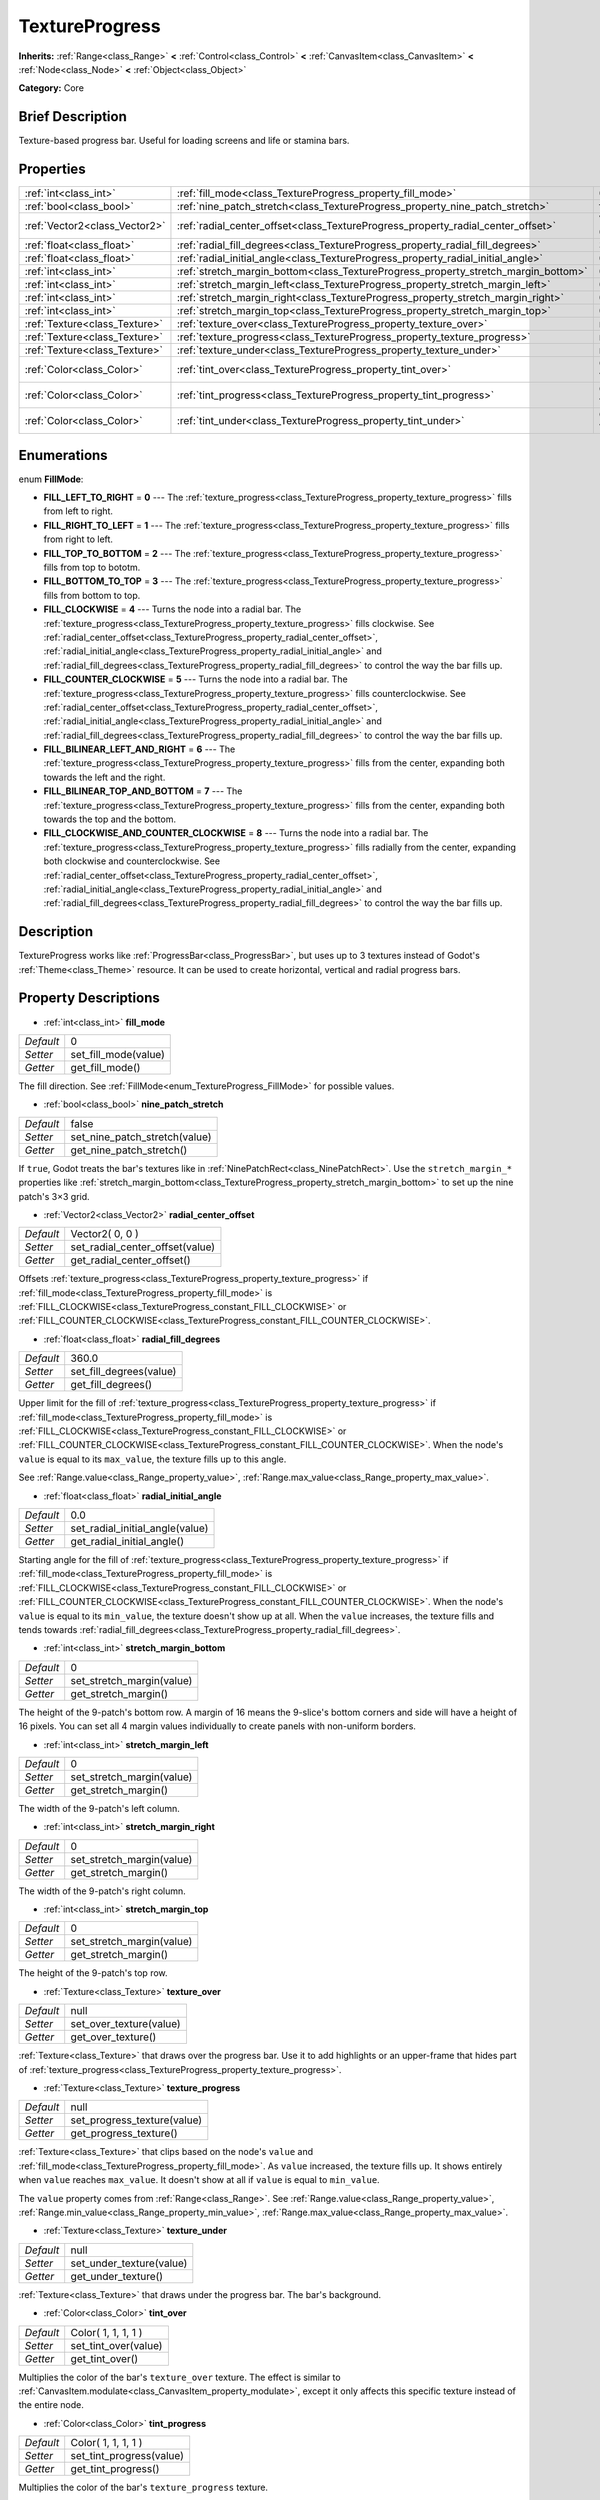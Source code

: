 .. Generated automatically by doc/tools/makerst.py in Godot's source tree.
.. DO NOT EDIT THIS FILE, but the TextureProgress.xml source instead.
.. The source is found in doc/classes or modules/<name>/doc_classes.

.. _class_TextureProgress:

TextureProgress
===============

**Inherits:** :ref:`Range<class_Range>` **<** :ref:`Control<class_Control>` **<** :ref:`CanvasItem<class_CanvasItem>` **<** :ref:`Node<class_Node>` **<** :ref:`Object<class_Object>`

**Category:** Core

Brief Description
-----------------

Texture-based progress bar. Useful for loading screens and life or stamina bars.

Properties
----------

+-------------------------------+------------------------------------------------------------------------------------+---------------------+
| :ref:`int<class_int>`         | :ref:`fill_mode<class_TextureProgress_property_fill_mode>`                         | 0                   |
+-------------------------------+------------------------------------------------------------------------------------+---------------------+
| :ref:`bool<class_bool>`       | :ref:`nine_patch_stretch<class_TextureProgress_property_nine_patch_stretch>`       | false               |
+-------------------------------+------------------------------------------------------------------------------------+---------------------+
| :ref:`Vector2<class_Vector2>` | :ref:`radial_center_offset<class_TextureProgress_property_radial_center_offset>`   | Vector2( 0, 0 )     |
+-------------------------------+------------------------------------------------------------------------------------+---------------------+
| :ref:`float<class_float>`     | :ref:`radial_fill_degrees<class_TextureProgress_property_radial_fill_degrees>`     | 360.0               |
+-------------------------------+------------------------------------------------------------------------------------+---------------------+
| :ref:`float<class_float>`     | :ref:`radial_initial_angle<class_TextureProgress_property_radial_initial_angle>`   | 0.0                 |
+-------------------------------+------------------------------------------------------------------------------------+---------------------+
| :ref:`int<class_int>`         | :ref:`stretch_margin_bottom<class_TextureProgress_property_stretch_margin_bottom>` | 0                   |
+-------------------------------+------------------------------------------------------------------------------------+---------------------+
| :ref:`int<class_int>`         | :ref:`stretch_margin_left<class_TextureProgress_property_stretch_margin_left>`     | 0                   |
+-------------------------------+------------------------------------------------------------------------------------+---------------------+
| :ref:`int<class_int>`         | :ref:`stretch_margin_right<class_TextureProgress_property_stretch_margin_right>`   | 0                   |
+-------------------------------+------------------------------------------------------------------------------------+---------------------+
| :ref:`int<class_int>`         | :ref:`stretch_margin_top<class_TextureProgress_property_stretch_margin_top>`       | 0                   |
+-------------------------------+------------------------------------------------------------------------------------+---------------------+
| :ref:`Texture<class_Texture>` | :ref:`texture_over<class_TextureProgress_property_texture_over>`                   | null                |
+-------------------------------+------------------------------------------------------------------------------------+---------------------+
| :ref:`Texture<class_Texture>` | :ref:`texture_progress<class_TextureProgress_property_texture_progress>`           | null                |
+-------------------------------+------------------------------------------------------------------------------------+---------------------+
| :ref:`Texture<class_Texture>` | :ref:`texture_under<class_TextureProgress_property_texture_under>`                 | null                |
+-------------------------------+------------------------------------------------------------------------------------+---------------------+
| :ref:`Color<class_Color>`     | :ref:`tint_over<class_TextureProgress_property_tint_over>`                         | Color( 1, 1, 1, 1 ) |
+-------------------------------+------------------------------------------------------------------------------------+---------------------+
| :ref:`Color<class_Color>`     | :ref:`tint_progress<class_TextureProgress_property_tint_progress>`                 | Color( 1, 1, 1, 1 ) |
+-------------------------------+------------------------------------------------------------------------------------+---------------------+
| :ref:`Color<class_Color>`     | :ref:`tint_under<class_TextureProgress_property_tint_under>`                       | Color( 1, 1, 1, 1 ) |
+-------------------------------+------------------------------------------------------------------------------------+---------------------+

Enumerations
------------

.. _enum_TextureProgress_FillMode:

.. _class_TextureProgress_constant_FILL_LEFT_TO_RIGHT:

.. _class_TextureProgress_constant_FILL_RIGHT_TO_LEFT:

.. _class_TextureProgress_constant_FILL_TOP_TO_BOTTOM:

.. _class_TextureProgress_constant_FILL_BOTTOM_TO_TOP:

.. _class_TextureProgress_constant_FILL_CLOCKWISE:

.. _class_TextureProgress_constant_FILL_COUNTER_CLOCKWISE:

.. _class_TextureProgress_constant_FILL_BILINEAR_LEFT_AND_RIGHT:

.. _class_TextureProgress_constant_FILL_BILINEAR_TOP_AND_BOTTOM:

.. _class_TextureProgress_constant_FILL_CLOCKWISE_AND_COUNTER_CLOCKWISE:

enum **FillMode**:

- **FILL_LEFT_TO_RIGHT** = **0** --- The :ref:`texture_progress<class_TextureProgress_property_texture_progress>` fills from left to right.

- **FILL_RIGHT_TO_LEFT** = **1** --- The :ref:`texture_progress<class_TextureProgress_property_texture_progress>` fills from right to left.

- **FILL_TOP_TO_BOTTOM** = **2** --- The :ref:`texture_progress<class_TextureProgress_property_texture_progress>` fills from top to bototm.

- **FILL_BOTTOM_TO_TOP** = **3** --- The :ref:`texture_progress<class_TextureProgress_property_texture_progress>` fills from bottom to top.

- **FILL_CLOCKWISE** = **4** --- Turns the node into a radial bar. The :ref:`texture_progress<class_TextureProgress_property_texture_progress>` fills clockwise. See :ref:`radial_center_offset<class_TextureProgress_property_radial_center_offset>`, :ref:`radial_initial_angle<class_TextureProgress_property_radial_initial_angle>` and :ref:`radial_fill_degrees<class_TextureProgress_property_radial_fill_degrees>` to control the way the bar fills up.

- **FILL_COUNTER_CLOCKWISE** = **5** --- Turns the node into a radial bar. The :ref:`texture_progress<class_TextureProgress_property_texture_progress>` fills counterclockwise. See :ref:`radial_center_offset<class_TextureProgress_property_radial_center_offset>`, :ref:`radial_initial_angle<class_TextureProgress_property_radial_initial_angle>` and :ref:`radial_fill_degrees<class_TextureProgress_property_radial_fill_degrees>` to control the way the bar fills up.

- **FILL_BILINEAR_LEFT_AND_RIGHT** = **6** --- The :ref:`texture_progress<class_TextureProgress_property_texture_progress>` fills from the center, expanding both towards the left and the right.

- **FILL_BILINEAR_TOP_AND_BOTTOM** = **7** --- The :ref:`texture_progress<class_TextureProgress_property_texture_progress>` fills from the center, expanding both towards the top and the bottom.

- **FILL_CLOCKWISE_AND_COUNTER_CLOCKWISE** = **8** --- Turns the node into a radial bar. The :ref:`texture_progress<class_TextureProgress_property_texture_progress>` fills radially from the center, expanding both clockwise and counterclockwise. See :ref:`radial_center_offset<class_TextureProgress_property_radial_center_offset>`, :ref:`radial_initial_angle<class_TextureProgress_property_radial_initial_angle>` and :ref:`radial_fill_degrees<class_TextureProgress_property_radial_fill_degrees>` to control the way the bar fills up.

Description
-----------

TextureProgress works like :ref:`ProgressBar<class_ProgressBar>`, but uses up to 3 textures instead of Godot's :ref:`Theme<class_Theme>` resource. It can be used to create horizontal, vertical and radial progress bars.

Property Descriptions
---------------------

.. _class_TextureProgress_property_fill_mode:

- :ref:`int<class_int>` **fill_mode**

+-----------+----------------------+
| *Default* | 0                    |
+-----------+----------------------+
| *Setter*  | set_fill_mode(value) |
+-----------+----------------------+
| *Getter*  | get_fill_mode()      |
+-----------+----------------------+

The fill direction. See :ref:`FillMode<enum_TextureProgress_FillMode>` for possible values.

.. _class_TextureProgress_property_nine_patch_stretch:

- :ref:`bool<class_bool>` **nine_patch_stretch**

+-----------+-------------------------------+
| *Default* | false                         |
+-----------+-------------------------------+
| *Setter*  | set_nine_patch_stretch(value) |
+-----------+-------------------------------+
| *Getter*  | get_nine_patch_stretch()      |
+-----------+-------------------------------+

If ``true``, Godot treats the bar's textures like in :ref:`NinePatchRect<class_NinePatchRect>`. Use the ``stretch_margin_*`` properties like :ref:`stretch_margin_bottom<class_TextureProgress_property_stretch_margin_bottom>` to set up the nine patch's 3×3 grid.

.. _class_TextureProgress_property_radial_center_offset:

- :ref:`Vector2<class_Vector2>` **radial_center_offset**

+-----------+---------------------------------+
| *Default* | Vector2( 0, 0 )                 |
+-----------+---------------------------------+
| *Setter*  | set_radial_center_offset(value) |
+-----------+---------------------------------+
| *Getter*  | get_radial_center_offset()      |
+-----------+---------------------------------+

Offsets :ref:`texture_progress<class_TextureProgress_property_texture_progress>` if :ref:`fill_mode<class_TextureProgress_property_fill_mode>` is :ref:`FILL_CLOCKWISE<class_TextureProgress_constant_FILL_CLOCKWISE>` or :ref:`FILL_COUNTER_CLOCKWISE<class_TextureProgress_constant_FILL_COUNTER_CLOCKWISE>`.

.. _class_TextureProgress_property_radial_fill_degrees:

- :ref:`float<class_float>` **radial_fill_degrees**

+-----------+-------------------------+
| *Default* | 360.0                   |
+-----------+-------------------------+
| *Setter*  | set_fill_degrees(value) |
+-----------+-------------------------+
| *Getter*  | get_fill_degrees()      |
+-----------+-------------------------+

Upper limit for the fill of :ref:`texture_progress<class_TextureProgress_property_texture_progress>` if :ref:`fill_mode<class_TextureProgress_property_fill_mode>` is :ref:`FILL_CLOCKWISE<class_TextureProgress_constant_FILL_CLOCKWISE>` or :ref:`FILL_COUNTER_CLOCKWISE<class_TextureProgress_constant_FILL_COUNTER_CLOCKWISE>`. When the node's ``value`` is equal to its ``max_value``, the texture fills up to this angle.

See :ref:`Range.value<class_Range_property_value>`, :ref:`Range.max_value<class_Range_property_max_value>`.

.. _class_TextureProgress_property_radial_initial_angle:

- :ref:`float<class_float>` **radial_initial_angle**

+-----------+---------------------------------+
| *Default* | 0.0                             |
+-----------+---------------------------------+
| *Setter*  | set_radial_initial_angle(value) |
+-----------+---------------------------------+
| *Getter*  | get_radial_initial_angle()      |
+-----------+---------------------------------+

Starting angle for the fill of :ref:`texture_progress<class_TextureProgress_property_texture_progress>` if :ref:`fill_mode<class_TextureProgress_property_fill_mode>` is :ref:`FILL_CLOCKWISE<class_TextureProgress_constant_FILL_CLOCKWISE>` or :ref:`FILL_COUNTER_CLOCKWISE<class_TextureProgress_constant_FILL_COUNTER_CLOCKWISE>`. When the node's ``value`` is equal to its ``min_value``, the texture doesn't show up at all. When the ``value`` increases, the texture fills and tends towards :ref:`radial_fill_degrees<class_TextureProgress_property_radial_fill_degrees>`.

.. _class_TextureProgress_property_stretch_margin_bottom:

- :ref:`int<class_int>` **stretch_margin_bottom**

+-----------+---------------------------+
| *Default* | 0                         |
+-----------+---------------------------+
| *Setter*  | set_stretch_margin(value) |
+-----------+---------------------------+
| *Getter*  | get_stretch_margin()      |
+-----------+---------------------------+

The height of the 9-patch's bottom row. A margin of 16 means the 9-slice's bottom corners and side will have a height of 16 pixels. You can set all 4 margin values individually to create panels with non-uniform borders.

.. _class_TextureProgress_property_stretch_margin_left:

- :ref:`int<class_int>` **stretch_margin_left**

+-----------+---------------------------+
| *Default* | 0                         |
+-----------+---------------------------+
| *Setter*  | set_stretch_margin(value) |
+-----------+---------------------------+
| *Getter*  | get_stretch_margin()      |
+-----------+---------------------------+

The width of the 9-patch's left column.

.. _class_TextureProgress_property_stretch_margin_right:

- :ref:`int<class_int>` **stretch_margin_right**

+-----------+---------------------------+
| *Default* | 0                         |
+-----------+---------------------------+
| *Setter*  | set_stretch_margin(value) |
+-----------+---------------------------+
| *Getter*  | get_stretch_margin()      |
+-----------+---------------------------+

The width of the 9-patch's right column.

.. _class_TextureProgress_property_stretch_margin_top:

- :ref:`int<class_int>` **stretch_margin_top**

+-----------+---------------------------+
| *Default* | 0                         |
+-----------+---------------------------+
| *Setter*  | set_stretch_margin(value) |
+-----------+---------------------------+
| *Getter*  | get_stretch_margin()      |
+-----------+---------------------------+

The height of the 9-patch's top row.

.. _class_TextureProgress_property_texture_over:

- :ref:`Texture<class_Texture>` **texture_over**

+-----------+-------------------------+
| *Default* | null                    |
+-----------+-------------------------+
| *Setter*  | set_over_texture(value) |
+-----------+-------------------------+
| *Getter*  | get_over_texture()      |
+-----------+-------------------------+

:ref:`Texture<class_Texture>` that draws over the progress bar. Use it to add highlights or an upper-frame that hides part of :ref:`texture_progress<class_TextureProgress_property_texture_progress>`.

.. _class_TextureProgress_property_texture_progress:

- :ref:`Texture<class_Texture>` **texture_progress**

+-----------+-----------------------------+
| *Default* | null                        |
+-----------+-----------------------------+
| *Setter*  | set_progress_texture(value) |
+-----------+-----------------------------+
| *Getter*  | get_progress_texture()      |
+-----------+-----------------------------+

:ref:`Texture<class_Texture>` that clips based on the node's ``value`` and :ref:`fill_mode<class_TextureProgress_property_fill_mode>`. As ``value`` increased, the texture fills up. It shows entirely when ``value`` reaches ``max_value``. It doesn't show at all if ``value`` is equal to ``min_value``.

The ``value`` property comes from :ref:`Range<class_Range>`. See :ref:`Range.value<class_Range_property_value>`, :ref:`Range.min_value<class_Range_property_min_value>`, :ref:`Range.max_value<class_Range_property_max_value>`.

.. _class_TextureProgress_property_texture_under:

- :ref:`Texture<class_Texture>` **texture_under**

+-----------+--------------------------+
| *Default* | null                     |
+-----------+--------------------------+
| *Setter*  | set_under_texture(value) |
+-----------+--------------------------+
| *Getter*  | get_under_texture()      |
+-----------+--------------------------+

:ref:`Texture<class_Texture>` that draws under the progress bar. The bar's background.

.. _class_TextureProgress_property_tint_over:

- :ref:`Color<class_Color>` **tint_over**

+-----------+----------------------+
| *Default* | Color( 1, 1, 1, 1 )  |
+-----------+----------------------+
| *Setter*  | set_tint_over(value) |
+-----------+----------------------+
| *Getter*  | get_tint_over()      |
+-----------+----------------------+

Multiplies the color of the bar's ``texture_over`` texture. The effect is similar to :ref:`CanvasItem.modulate<class_CanvasItem_property_modulate>`, except it only affects this specific texture instead of the entire node.

.. _class_TextureProgress_property_tint_progress:

- :ref:`Color<class_Color>` **tint_progress**

+-----------+--------------------------+
| *Default* | Color( 1, 1, 1, 1 )      |
+-----------+--------------------------+
| *Setter*  | set_tint_progress(value) |
+-----------+--------------------------+
| *Getter*  | get_tint_progress()      |
+-----------+--------------------------+

Multiplies the color of the bar's ``texture_progress`` texture.

.. _class_TextureProgress_property_tint_under:

- :ref:`Color<class_Color>` **tint_under**

+-----------+-----------------------+
| *Default* | Color( 1, 1, 1, 1 )   |
+-----------+-----------------------+
| *Setter*  | set_tint_under(value) |
+-----------+-----------------------+
| *Getter*  | get_tint_under()      |
+-----------+-----------------------+

Multiplies the color of the bar's ``texture_under`` texture.

